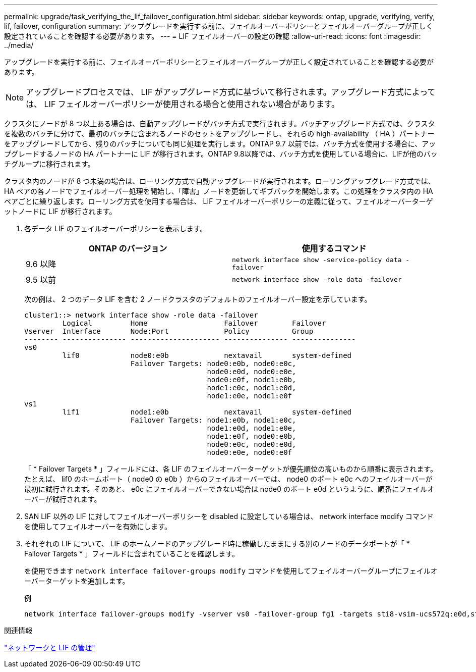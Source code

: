 ---
permalink: upgrade/task_verifying_the_lif_failover_configuration.html 
sidebar: sidebar 
keywords: ontap, upgrade, verifying, verify, lif, failover, configuration 
summary: アップグレードを実行する前に、フェイルオーバーポリシーとフェイルオーバーグループが正しく設定されていることを確認する必要があります。 
---
= LIF フェイルオーバーの設定の確認
:allow-uri-read: 
:icons: font
:imagesdir: ../media/


[role="lead"]
アップグレードを実行する前に、フェイルオーバーポリシーとフェイルオーバーグループが正しく設定されていることを確認する必要があります。


NOTE: アップグレードプロセスでは、 LIF がアップグレード方式に基づいて移行されます。アップグレード方式によっては、 LIF フェイルオーバーポリシーが使用される場合と使用されない場合があります。

クラスタにノードが 8 つ以上ある場合は、自動アップグレードがバッチ方式で実行されます。バッチアップグレード方式では、クラスタを複数のバッチに分けて、最初のバッチに含まれるノードのセットをアップグレードし、それらの high-availability （ HA ）パートナーをアップグレードしてから、残りのバッチについても同じ処理を実行します。ONTAP 9.7 以前では、バッチ方式を使用する場合に、アップグレードするノードの HA パートナーに LIF が移行されます。ONTAP 9.8以降では、バッチ方式を使用している場合に、LIFが他のバッチグループに移行されます。

クラスタ内のノードが 8 つ未満の場合は、ローリング方式で自動アップグレードが実行されます。ローリングアップグレード方式では、 HA ペアの各ノードでフェイルオーバー処理を開始し、「障害」ノードを更新してギブバックを開始します。この処理をクラスタ内の HA ペアごとに繰り返します。ローリング方式を使用する場合は、 LIF フェイルオーバーポリシーの定義に従って、フェイルオーバーターゲットノードに LIF が移行されます。

. 各データ LIF のフェイルオーバーポリシーを表示します。
+
[cols="2*"]
|===
| ONTAP のバージョン | 使用するコマンド 


| 9.6 以降  a| 
`network interface show -service-policy data -failover`



| 9.5 以前  a| 
`network interface show -role data -failover`

|===
+
次の例は、 2 つのデータ LIF を含む 2 ノードクラスタのデフォルトのフェイルオーバー設定を示しています。

+
[listing]
----
cluster1::> network interface show -role data -failover
         Logical         Home                  Failover        Failover
Vserver  Interface       Node:Port             Policy          Group
-------- --------------- --------------------- --------------- ---------------
vs0
         lif0            node0:e0b             nextavail       system-defined
                         Failover Targets: node0:e0b, node0:e0c,
                                           node0:e0d, node0:e0e,
                                           node0:e0f, node1:e0b,
                                           node1:e0c, node1:e0d,
                                           node1:e0e, node1:e0f
vs1
         lif1            node1:e0b             nextavail       system-defined
                         Failover Targets: node1:e0b, node1:e0c,
                                           node1:e0d, node1:e0e,
                                           node1:e0f, node0:e0b,
                                           node0:e0c, node0:e0d,
                                           node0:e0e, node0:e0f
----
+
「 * Failover Targets * 」フィールドには、各 LIF のフェイルオーバーターゲットが優先順位の高いものから順番に表示されます。たとえば、 lif0 のホームポート（ node0 の e0b ）からのフェイルオーバーでは、 node0 のポート e0c へのフェイルオーバーが最初に試行されます。そのあと、 e0c にフェイルオーバーできない場合は node0 のポート e0d というように、順番にフェイルオーバーが試行されます。

. SAN LIF 以外の LIF に対してフェイルオーバーポリシーを disabled に設定している場合は、 network interface modify コマンドを使用してフェイルオーバーを有効にします。
. それぞれの LIF について、 LIF のホームノードのアップグレード時に稼働したままにする別のノードのデータポートが「 * Failover Targets * 」フィールドに含まれていることを確認します。
+
を使用できます `network interface failover-groups modify` コマンドを使用してフェイルオーバーグループにフェイルオーバーターゲットを追加します。

+
.例
[listing]
----
network interface failover-groups modify -vserver vs0 -failover-group fg1 -targets sti8-vsim-ucs572q:e0d,sti8-vsim-ucs572r:e0d
----


.関連情報
link:../networking/networking_reference.html["ネットワークと LIF の管理"]
